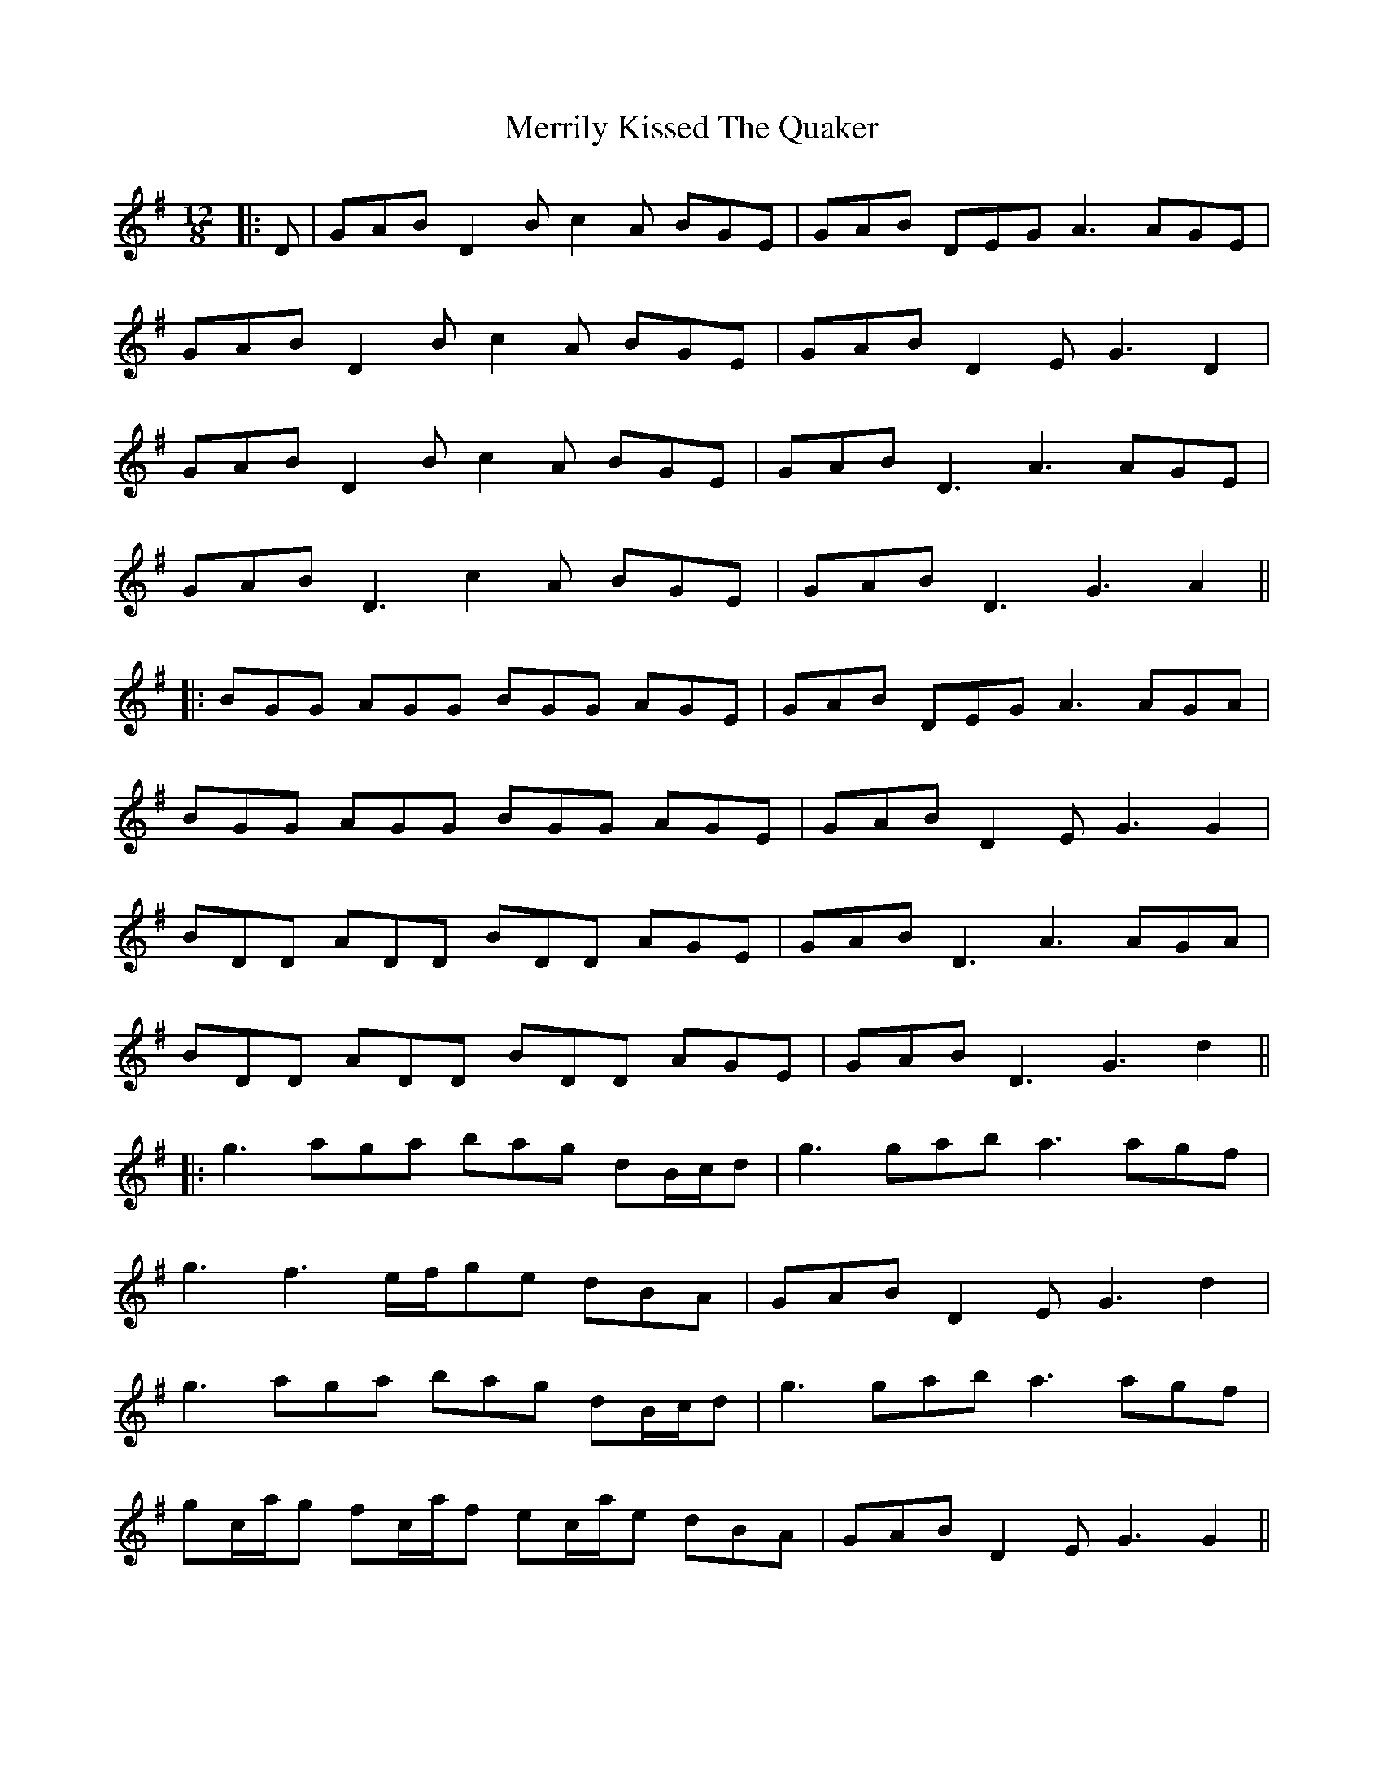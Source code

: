 X: 10
T: Merrily Kissed The Quaker
Z: JACKB
S: https://thesession.org/tunes/70#setting25966
R: slide
M: 12/8
L: 1/8
K: Gmaj
|:D|GAB D2B c2A BGE|GAB DEG A3 AGE|
GAB D2B c2A BGE|GAB D2E G3 D2|
GAB D2B c2A BGE|GAB D3 A3 AGE|
GAB D3 c2A BGE|GAB D3 G3 A2||
|:BGG AGG BGG AGE|GAB DEG A3 AGA|
BGG AGG BGG AGE|GAB D2E G3 G2|
BDD ADD BDD AGE|GAB D3 A3 AGA|
BDD ADD BDD AGE|GAB D3 G3 d2||
|:g3 aga bag dB/c/d|g3 gab a3 agf|
g3 f3 e/f/ge dBA|GAB D2E G3 d2|
g3 aga bag dB/c/d|g3 gab a3 agf|
gc/a/g fc/a/f ec/a/e dBA|GAB D2E G3 G2||
